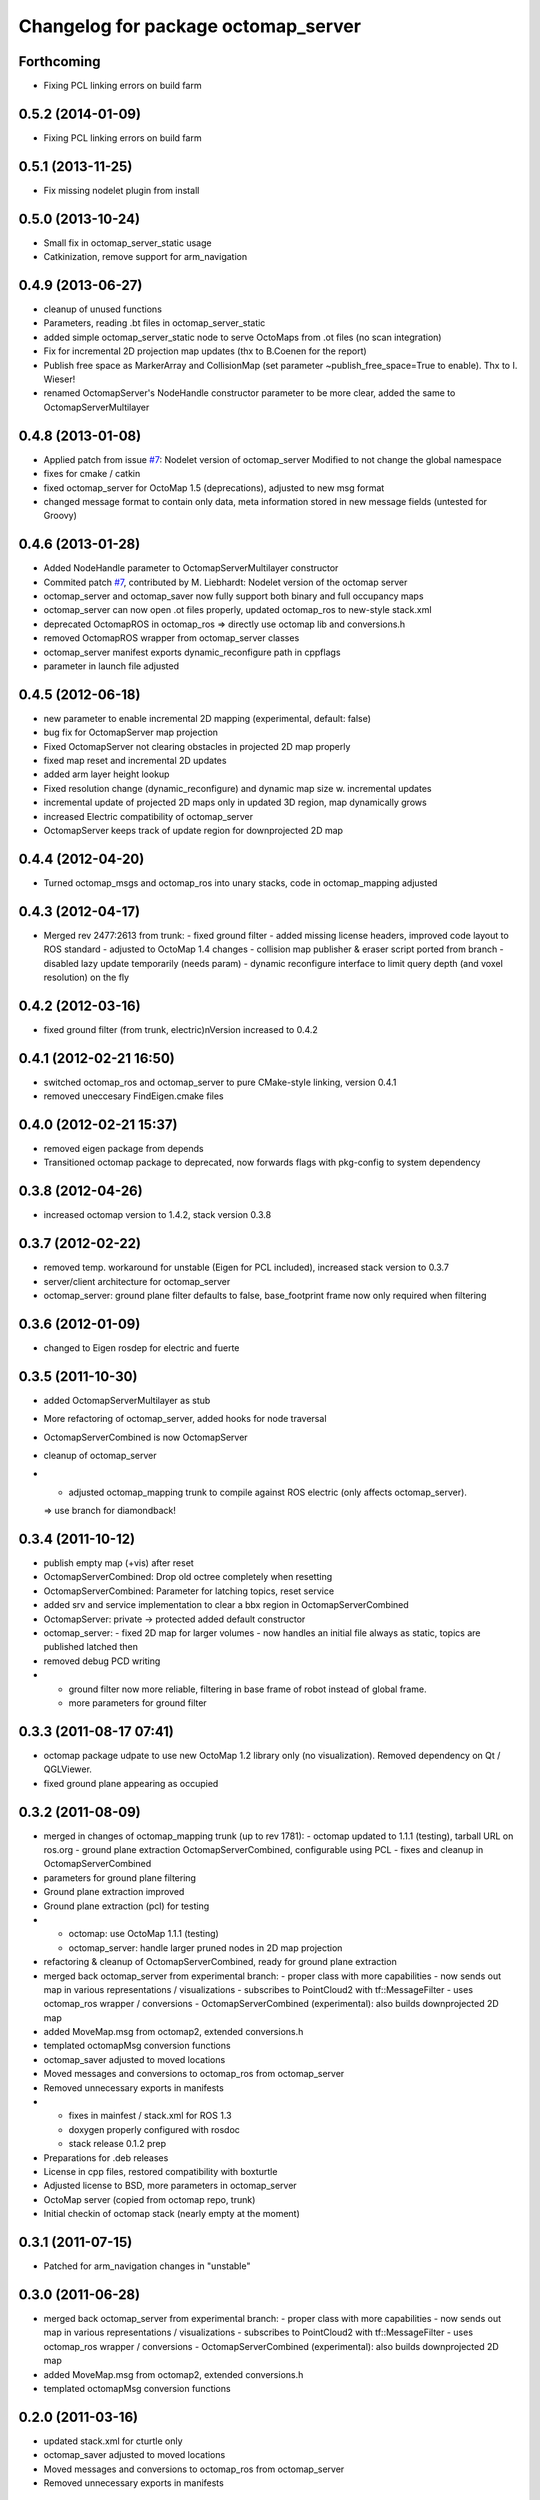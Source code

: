 ^^^^^^^^^^^^^^^^^^^^^^^^^^^^^^^^^^^^
Changelog for package octomap_server
^^^^^^^^^^^^^^^^^^^^^^^^^^^^^^^^^^^^

Forthcoming
-----------
* Fixing PCL linking errors on build farm

0.5.2 (2014-01-09)
------------------
* Fixing PCL linking errors on build farm

0.5.1 (2013-11-25)
------------------
* Fix missing nodelet plugin from install

0.5.0 (2013-10-24)
------------------
* Small fix in octomap_server_static usage
* Catkinization, remove support for arm_navigation

0.4.9 (2013-06-27)
------------------
* cleanup of unused functions
* Parameters, reading .bt files in octomap_server_static
* added simple octomap_server_static node to serve OctoMaps from .ot files (no scan integration)
* Fix for incremental 2D projection map updates (thx to B.Coenen for the report)
* Publish free space as MarkerArray and CollisionMap (set parameter ~publish_free_space=True to enable). Thx to I. Wieser!
* renamed OctomapServer's NodeHandle constructor parameter to be more clear, added the same to OctomapServerMultilayer

0.4.8 (2013-01-08)
------------------
* Applied patch from issue `#7 <https://github.com/OctoMap/octomap_mapping/issues/7>`_: Nodelet version of octomap_server
  Modified to not change the global namespace
* fixes for cmake / catkin
* fixed octomap_server for OctoMap 1.5 (deprecations), adjusted to new msg format
* changed message format to contain only data, meta information stored in new message fields (untested for Groovy)

0.4.6 (2013-01-28)
------------------
* Added NodeHandle parameter to OctomapServerMultilayer constructor
* Commited patch `#7 <https://github.com/OctoMap/octomap_mapping/issues/7>`_, contributed by M. Liebhardt: Nodelet version of the octomap server
* octomap_server and octomap_saver now fully support both binary and full occupancy maps
* octomap_server can now open .ot files properly, updated octomap_ros to new-style stack.xml
* deprecated OctomapROS in octomap_ros => directly use octomap lib and conversions.h
* removed OctomapROS wrapper from octomap_server classes
* octomap_server manifest exports dynamic_reconfigure path in cppflags
* parameter in launch file adjusted

0.4.5 (2012-06-18)
------------------
* new parameter to enable incremental 2D mapping (experimental, default: false)
* bug fix for OctomapServer map projection
* Fixed OctomapServer not clearing obstacles in projected 2D map properly
* fixed map reset and incremental 2D updates
* added arm layer height lookup
* Fixed resolution change (dynamic_reconfigure) and dynamic map size w. incremental updates
* incremental update of projected 2D maps only in updated 3D region, map dynamically grows
* increased Electric compatibility of octomap_server
* OctomapServer keeps track of update region for downprojected 2D map

0.4.4 (2012-04-20)
------------------
* Turned octomap_msgs and octomap_ros into unary stacks, code in octomap_mapping adjusted

0.4.3 (2012-04-17)
------------------
* Merged rev 2477:2613 from trunk:
  - fixed ground filter
  - added missing license headers, improved code layout to ROS standard
  - adjusted to OctoMap 1.4 changes
  - collision map publisher & eraser script ported from branch
  - disabled lazy update temporarily (needs param)
  - dynamic reconfigure interface to limit query depth (and voxel resolution) on the fly

0.4.2 (2012-03-16)
------------------
* fixed ground filter (from trunk, electric)\nVersion increased to 0.4.2

0.4.1 (2012-02-21 16:50)
------------------------
* switched octomap_ros and octomap_server to pure CMake-style linking, version 0.4.1
* removed uneccesary FindEigen.cmake files

0.4.0 (2012-02-21 15:37)
------------------------
* removed eigen package from depends
* Transitioned octomap package to deprecated, now forwards flags with pkg-config to system dependency

0.3.8 (2012-04-26)
------------------
* increased octomap version to 1.4.2, stack version 0.3.8

0.3.7 (2012-02-22)
------------------
* removed temp. workaround for unstable (Eigen for PCL included), increased stack version to 0.3.7
* server/client architecture for octomap_server
* octomap_server: ground plane filter defaults to false, base_footprint frame now only required when filtering

0.3.6 (2012-01-09)
------------------
* changed to Eigen rosdep for electric and fuerte

0.3.5 (2011-10-30)
------------------
* added OctomapServerMultilayer as stub
* More refactoring of octomap_server, added hooks for node traversal
* OctomapServerCombined is now OctomapServer
* cleanup of octomap_server
* - adjusted octomap_mapping trunk to compile against ROS electric (only affects octomap_server).
  => use branch for diamondback!

0.3.4 (2011-10-12)
------------------
* publish empty map (+vis) after reset
* OctomapServerCombined: Drop old octree completely when resetting
* OctomapServerCombined: Parameter for latching topics, reset service
* added srv and service implementation to clear a bbx region in OctomapServerCombined
* OctomapServer:
  private -> protected
  added default constructor
* octomap_server:
  - fixed 2D map for larger volumes
  - now handles an initial file always as static, topics are published latched then
* removed debug PCD writing
* - ground filter now more reliable, filtering in base frame of robot instead of global frame.
  - more parameters for ground filter

0.3.3 (2011-08-17 07:41)
------------------------
* octomap package udpate to use new OctoMap 1.2 library only (no visualization). Removed dependency on Qt / QGLViewer.
* fixed ground plane appearing as occupied

0.3.2 (2011-08-09)
------------------
* merged in changes of octomap_mapping trunk (up to rev 1781):
  - octomap updated to 1.1.1 (testing), tarball URL on ros.org
  - ground plane extraction OctomapServerCombined, configurable using PCL
  - fixes and cleanup in OctomapServerCombined
* parameters for ground plane filtering
* Ground plane extraction improved
* Ground plane extraction (pcl) for testing
* - octomap: use OctoMap 1.1.1 (testing)
  - octomap_server: handle larger pruned nodes in 2D map projection
* refactoring & cleanup of OctomapServerCombined, ready for ground plane extraction
* merged back octomap_server from experimental branch:
  - proper class with more capabilities
  - now sends out map in various representations / visualizations
  - subscribes to PointCloud2 with tf::MessageFilter
  - uses octomap_ros wrapper / conversions
  - OctomapServerCombined (experimental): also builds downprojected 2D map
* added MoveMap.msg from octomap2, extended conversions.h
* templated octomapMsg conversion functions
* octomap_saver adjusted to moved locations
* Moved messages and conversions to octomap_ros from octomap_server
* Removed unnecessary exports in manifests
* - fixes in mainfest / stack.xml for ROS 1.3
  - doxygen properly configured with rosdoc
  - stack release 0.1.2 prep
* Preparations for .deb releases
* License in cpp files, restored compatibility with boxturtle
* Adjusted license to BSD, more parameters in octomap_server
* OctoMap server (copied from octomap repo, trunk)
* Initial checkin of octomap stack (nearly empty at the moment)

0.3.1 (2011-07-15)
------------------
* Patched for arm_navigation changes in "unstable"

0.3.0 (2011-06-28)
------------------
* merged back octomap_server from experimental branch:
  - proper class with more capabilities
  - now sends out map in various representations / visualizations
  - subscribes to PointCloud2 with tf::MessageFilter
  - uses octomap_ros wrapper / conversions
  - OctomapServerCombined (experimental): also builds downprojected 2D map
* added MoveMap.msg from octomap2, extended conversions.h
* templated octomapMsg conversion functions

0.2.0 (2011-03-16)
------------------
* updated stack.xml for cturtle only
* octomap_saver adjusted to moved locations
* Moved messages and conversions to octomap_ros from octomap_server
* Removed unnecessary exports in manifests

0.1.2 (2010-11-23)
------------------
* - fixes in mainfest / stack.xml for ROS 1.3
  - doxygen properly configured with rosdoc
  - stack release 0.1.2 prep

0.1.1 (2010-11-17)
------------------

0.1.0 (2010-11-16)
------------------
* Preparations for .deb releases
* License in cpp files, restored compatibility with boxturtle
* Adjusted license to BSD, more parameters in octomap_server
* OctoMap server (copied from octomap repo, trunk)
* Initial checkin of octomap stack (nearly empty at the moment)
